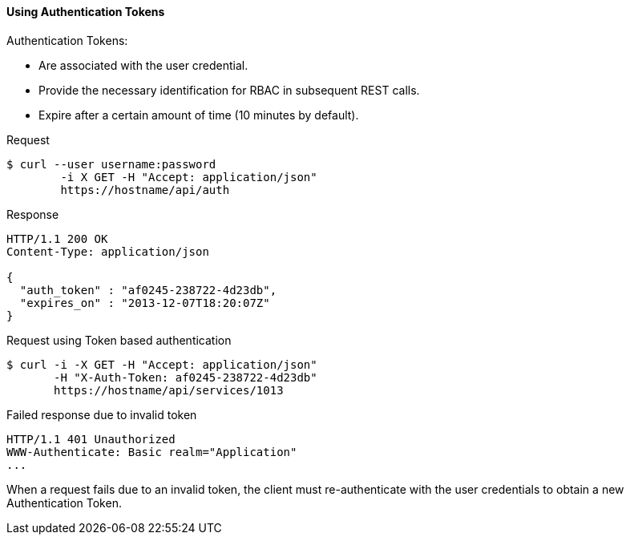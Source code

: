 [[using-authentication-tokens]]
==== Using Authentication Tokens

.Authentication Tokens:
* Are associated with the user credential.
* Provide the necessary identification for RBAC in subsequent REST calls. 
* Expire after a certain amount of time (10 minutes by default). 

.Request

[source]
----

$ curl --user username:password
        -i X GET -H "Accept: application/json"
        https://hostname/api/auth
----		

.Response

[source]
----

HTTP/1.1 200 OK
Content-Type: application/json

{
  "auth_token" : "af0245-238722-4d23db",
  "expires_on" : "2013-12-07T18:20:07Z"
}
----		

.Request using Token based authentication

[source]
----

$ curl -i -X GET -H "Accept: application/json"
       -H "X-Auth-Token: af0245-238722-4d23db"
       https://hostname/api/services/1013
----		

.Failed response due to invalid token

[source]
----

HTTP/1.1 401 Unauthorized
WWW-Authenticate: Basic realm="Application"
...
----		

When a request fails due to an invalid token, the client must re-authenticate with the user credentials to obtain a new Authentication Token. 
